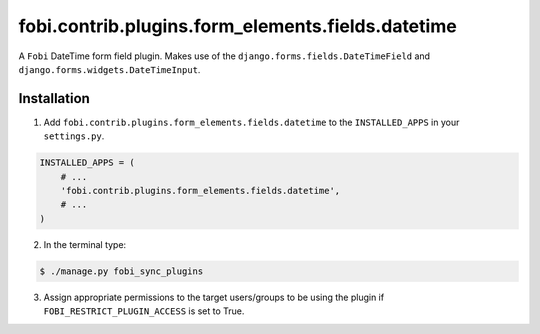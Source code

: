 ==================================================
fobi.contrib.plugins.form_elements.fields.datetime
==================================================
A ``Fobi`` DateTime form field plugin. Makes use of the
``django.forms.fields.DateTimeField`` and
``django.forms.widgets.DateTimeInput``.

Installation
===============================================
1. Add ``fobi.contrib.plugins.form_elements.fields.datetime`` to the
   ``INSTALLED_APPS`` in your ``settings.py``.

.. code-block:: python

    INSTALLED_APPS = (
        # ...
        'fobi.contrib.plugins.form_elements.fields.datetime',
        # ...
    )

2. In the terminal type:

.. code-block:: none

    $ ./manage.py fobi_sync_plugins

3. Assign appropriate permissions to the target users/groups to be using
   the plugin if ``FOBI_RESTRICT_PLUGIN_ACCESS`` is set to True.
